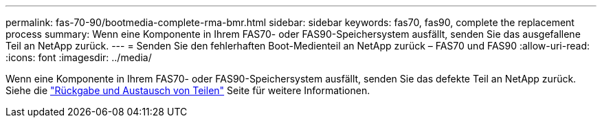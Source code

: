 ---
permalink: fas-70-90/bootmedia-complete-rma-bmr.html 
sidebar: sidebar 
keywords: fas70, fas90, complete the replacement process 
summary: Wenn eine Komponente in Ihrem FAS70- oder FAS90-Speichersystem ausfällt, senden Sie das ausgefallene Teil an NetApp zurück. 
---
= Senden Sie den fehlerhaften Boot-Medienteil an NetApp zurück – FAS70 und FAS90
:allow-uri-read: 
:icons: font
:imagesdir: ../media/


[role="lead"]
Wenn eine Komponente in Ihrem FAS70- oder FAS90-Speichersystem ausfällt, senden Sie das defekte Teil an NetApp zurück. Siehe die  https://mysupport.netapp.com/site/info/rma["Rückgabe und Austausch von Teilen"] Seite für weitere Informationen.

